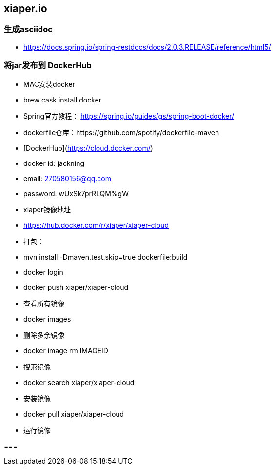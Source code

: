 == xiaper.io

=== 生成asciidoc

- https://docs.spring.io/spring-restdocs/docs/2.0.3.RELEASE/reference/html5/

=== 将jar发布到 DockerHub

- MAC安装docker
- brew cask install docker

- Spring官方教程： https://spring.io/guides/gs/spring-boot-docker/
- dockerfile仓库：https://github.com/spotify/dockerfile-maven

- [DockerHub](https://cloud.docker.com/)
- docker id: jackning
- email: 270580156@qq.com
- password: wUxSk7prRLQM%gW

- xiaper镜像地址
- https://hub.docker.com/r/xiaper/xiaper-cloud

- 打包：
- mvn install -Dmaven.test.skip=true dockerfile:build
- docker login
- docker push xiaper/xiaper-cloud

- 查看所有镜像
- docker images

- 删除多余镜像
- docker image rm IMAGEID

- 搜索镜像
- docker search xiaper/xiaper-cloud

- 安装镜像
- docker pull xiaper/xiaper-cloud

- 运行镜像
// java -jar -Dspring.config.location=/xiaper/application.properties springbootrestdemo.jar
//- docker run -d -p 8000:8000 xiaper/xiaper


===
















